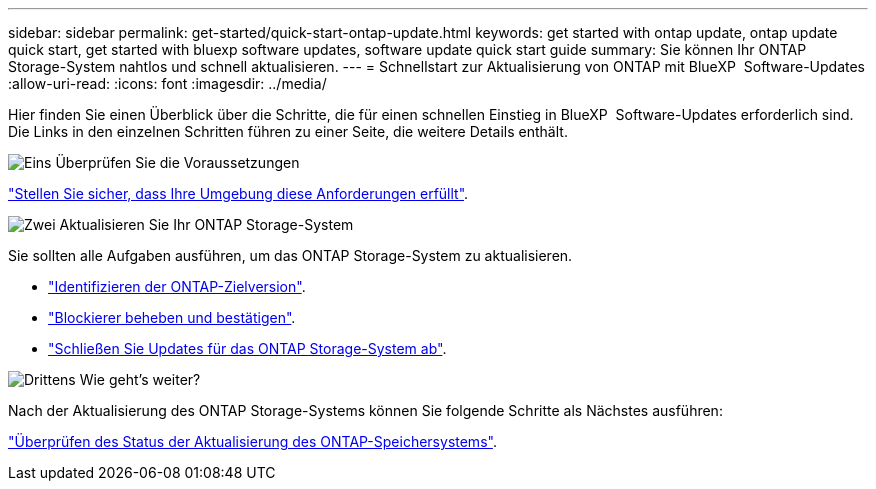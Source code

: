 ---
sidebar: sidebar 
permalink: get-started/quick-start-ontap-update.html 
keywords: get started with ontap update, ontap update quick start, get started with bluexp software updates, software update quick start guide 
summary: Sie können Ihr ONTAP Storage-System nahtlos und schnell aktualisieren. 
---
= Schnellstart zur Aktualisierung von ONTAP mit BlueXP  Software-Updates
:allow-uri-read: 
:icons: font
:imagesdir: ../media/


[role="lead"]
Hier finden Sie einen Überblick über die Schritte, die für einen schnellen Einstieg in BlueXP  Software-Updates erforderlich sind. Die Links in den einzelnen Schritten führen zu einer Seite, die weitere Details enthält.

.image:https://raw.githubusercontent.com/NetAppDocs/common/main/media/number-1.png["Eins"] Überprüfen Sie die Voraussetzungen
[role="quick-margin-para"]
link:../get-started/prerequisites-ontap-update.html["Stellen Sie sicher, dass Ihre Umgebung diese Anforderungen erfüllt"].

.image:https://raw.githubusercontent.com/NetAppDocs/common/main/media/number-2.png["Zwei"] Aktualisieren Sie Ihr ONTAP Storage-System
[role="quick-margin-para"]
Sie sollten alle Aufgaben ausführen, um das ONTAP Storage-System zu aktualisieren.

[role="quick-margin-list"]
* link:../ONTAP/choose-ontap-910-later.html["Identifizieren der ONTAP-Zielversion"].
* link:../ONTAP/fix-blockers-warnings.html["Blockierer beheben und bestätigen"].
* link:../ONTAP/update-storage-system.html["Schließen Sie Updates für das ONTAP Storage-System ab"].


.image:https://raw.githubusercontent.com/NetAppDocs/common/main/media/number-3.png["Drittens"] Wie geht's weiter?
[role="quick-margin-para"]
Nach der Aktualisierung des ONTAP Storage-Systems können Sie folgende Schritte als Nächstes ausführen:

[role="quick-margin-para"]
link:../ONTAP/validate-storage-system-update.html["Überprüfen des Status der Aktualisierung des ONTAP-Speichersystems"].
